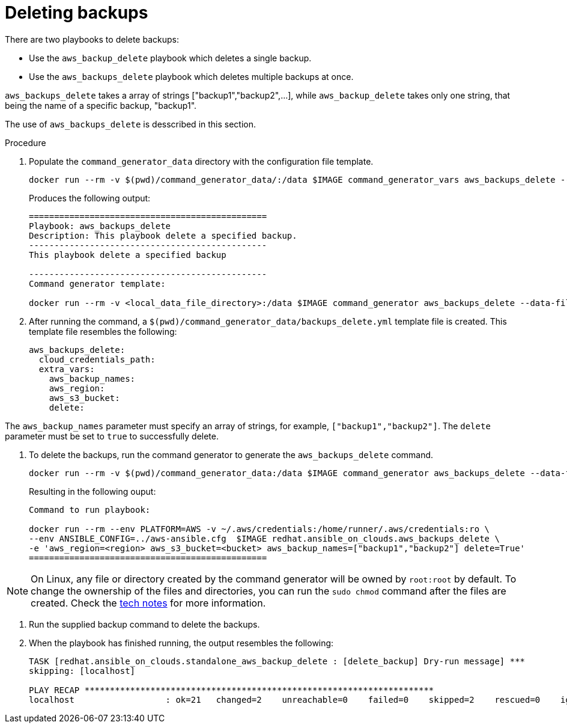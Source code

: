 [id="proc-aws-deleting-backups-playbook"]

= Deleting backups

There are two playbooks to delete backups:

* Use the `aws_backup_delete` playbook which deletes a single backup.
* Use the `aws_backups_delete` playbook which deletes multiple backups at once.

`aws_backups_delete` takes a array of strings ["backup1","backup2",...], while `aws_backup_delete` takes only one string, that being the name of a specific backup, "backup1".

The use of `aws_backups_delete` is desscribed in this section.

.Procedure

. Populate the `command_generator_data` directory with the configuration file template.
+
[options="nowrap" subs="+attributes"]
----
docker run --rm -v $(pwd)/command_generator_data/:/data $IMAGE command_generator_vars aws_backups_delete --output-data-file /data/backups_delete.yml
----
+
Produces the following output:
+
[literal, options="nowrap" subs="+attributes"]
----
===============================================
Playbook: aws_backups_delete
Description: This playbook delete a specified backup.
-----------------------------------------------
This playbook delete a specified backup

-----------------------------------------------
Command generator template:

docker run --rm -v <local_data_file_directory>:/data $IMAGE command_generator aws_backups_delete --data-file /data/backups_delete.yml
----
. After running the command, a `$(pwd)/command_generator_data/backups_delete.yml` template file is created.
This template file resembles the following:
+
[literal, options="nowrap" subs="+attributes"]
----
aws_backups_delete:
  cloud_credentials_path:
  extra_vars:
    aws_backup_names:
    aws_region:
    aws_s3_bucket:
    delete:
----

The `aws_backup_names` parameter must specify an array of strings, for example, `["backup1","backup2"]`.
The `delete` parameter must be set to `true` to successfully delete.

. To delete the backups, run the command generator to generate the `aws_backups_delete` command.
+
[literal, options="nowrap" subs="+attributes"]
----
docker run --rm -v $(pwd)/command_generator_data:/data $IMAGE command_generator aws_backups_delete --data-file /data/backups_delete.yml
----
+
Resulting in the following ouput:
+
[literal, options="nowrap" subs="+attributes"]
----
Command to run playbook:

docker run --rm --env PLATFORM=AWS -v ~/.aws/credentials:/home/runner/.aws/credentials:ro \
--env ANSIBLE_CONFIG=../aws-ansible.cfg  $IMAGE redhat.ansible_on_clouds.aws_backups_delete \
-e 'aws_region=<region> aws_s3_bucket=<bucket> aws_backup_names=["backup1","backup2"] delete=True'
===============================================
----

[NOTE]
====
On Linux, any file or directory created by the command generator will be owned by `root:root` by default. To change the ownership of the files and directories, you can run the `sudo chmod` command after the files are created. Check the xref:tech-note-linux-files-owned-by-root[tech notes] for more information.
====

. Run the supplied backup command to delete the backups.
+
. When the playbook has finished running, the output resembles the following:
+
[literal, options="nowrap" subs="+attributes"]
----
TASK [redhat.ansible_on_clouds.standalone_aws_backup_delete : [delete_backup] Dry-run message] ***
skipping: [localhost]

PLAY RECAP *********************************************************************
localhost                  : ok=21   changed=2    unreachable=0    failed=0    skipped=2    rescued=0    ignored=0
----
